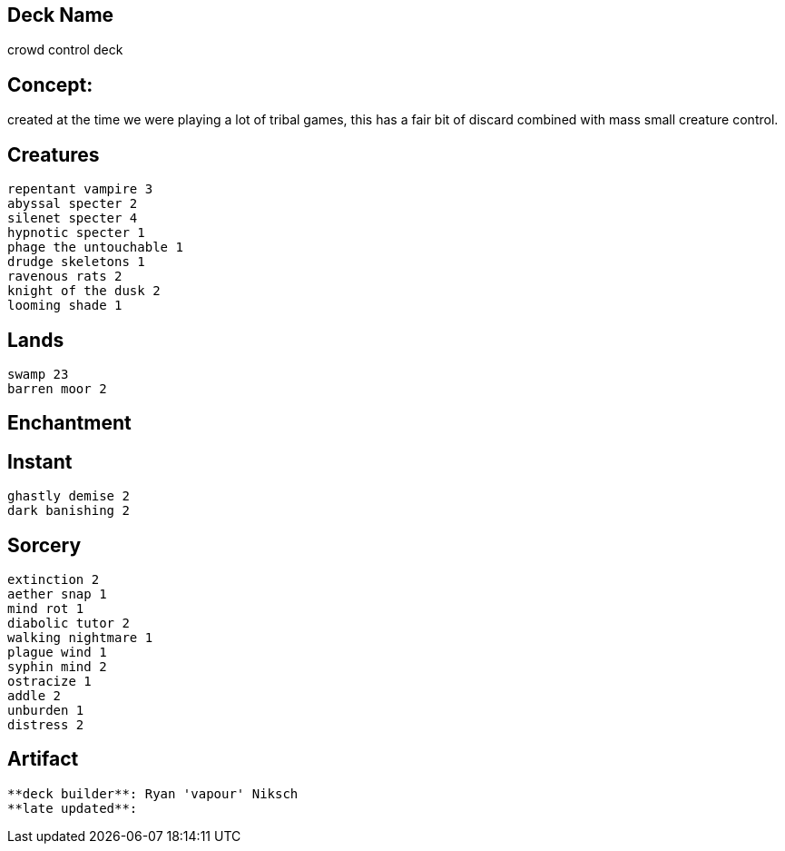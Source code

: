 == Deck Name
crowd control deck



== Concept:
created at the time we were playing a lot of tribal games, this has a fair bit of discard combined with mass small creature control.

== Creatures
----
repentant vampire 3
abyssal specter 2
silenet specter 4
hypnotic specter 1
phage the untouchable 1
drudge skeletons 1
ravenous rats 2
knight of the dusk 2
looming shade 1
----


== Lands 
----
swamp 23
barren moor 2
----


== Enchantment
----
----


== Instant
----
ghastly demise 2
dark banishing 2
----


== Sorcery
----
extinction 2
aether snap 1
mind rot 1
diabolic tutor 2
walking nightmare 1
plague wind 1
syphin mind 2
ostracize 1
addle 2
unburden 1
distress 2
----


== Artifact
----
----



----
**deck builder**: Ryan 'vapour' Niksch
**late updated**:
----